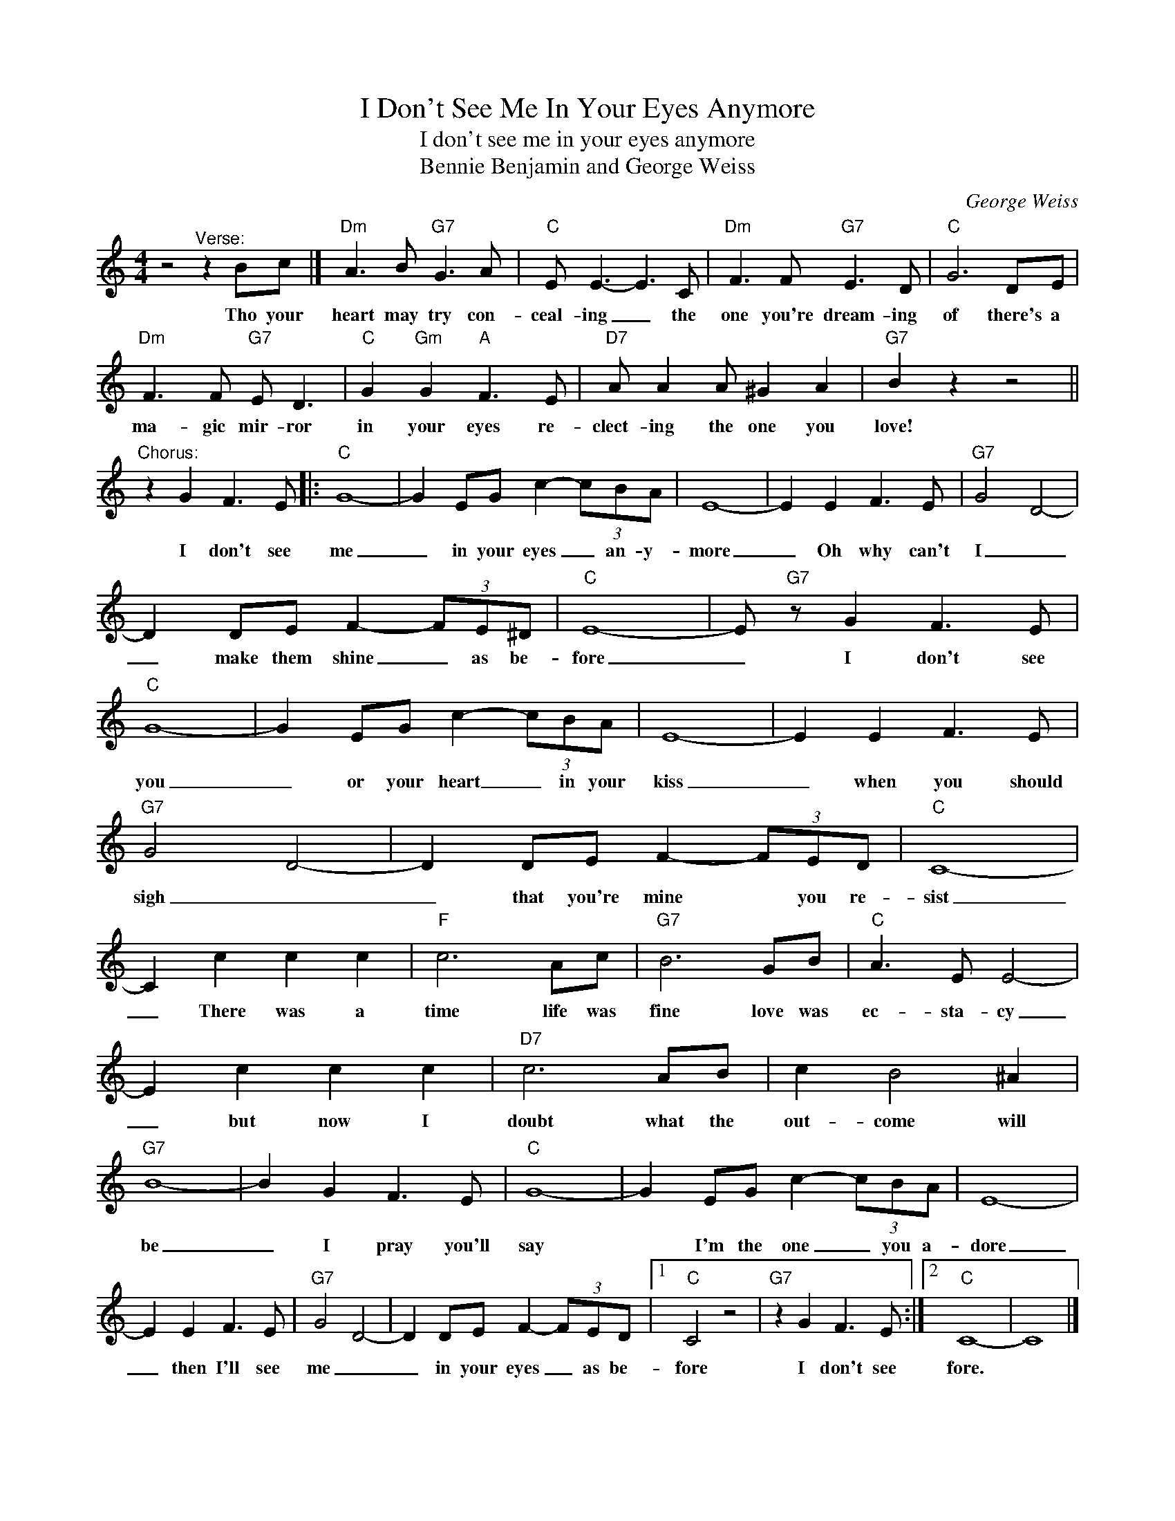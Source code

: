 X:1
T:I Don't See Me In Your Eyes Anymore
T:I don't see me in your eyes anymore
T:Bennie Benjamin and George Weiss
C:George Weiss
Z:All Rights Reserved
L:1/8
M:4/4
K:C
V:1 treble 
%%MIDI program 4
V:1
 z4"^Verse:" z2 Bc |]"Dm" A3 B"G7" G3 A |"C" E E3- E3 C |"Dm" F3 F"G7" E3 D |"C" G6 DE | %5
w: Tho your|heart may try con-|ceal- ing _ the|one you're dream- ing|of there's a|
"Dm" F3 F"G7" E D3 |"C" G2"Gm" G2"A" F3 E |"D7" A A2 A ^G2 A2 |"G7" B2 z2 z4 || %9
w: ma- gic mir- ror|in your eyes re-|clect- ing the one you|love!|
"^Chorus:" z2 G2 F3 E |:"C" G8- | G2 EG c2- (3cBA | E8- | E2 E2 F3 E |"G7" G4 D4- | %15
w: I don't see|me|_ in your eyes _ an- y-|more|_ Oh why can't|I _|
 D2 DE F2- (3FE^D |"C" E8- | E"G7" z G2 F3 E |"C" G8- | G2 EG c2- (3cBA | E8- | E2 E2 F3 E | %22
w: _ make them shine _ as be-|fore|_ I don't see|you|_ or your heart _ in your|kiss|_ when you should|
"G7" G4 D4- | D2 DE F2- (3FED |"C" C8- | C2 c2 c2 c2 |"F" c6 Ac |"G7" B6 GB |"C" A3 E E4- | %29
w: sigh _|_ that you're mine * you re-|sist|_ There was a|time life was|fine love was|ec- sta- cy|
 E2 c2 c2 c2 |"D7" c6 AB | c2 B4 ^A2 |"G7" B8- | B2 G2 F3 E |"C" G8- | G2 EG c2- (3cBA | E8- | %37
w: _ but now I|doubt what the|out- come will|be|_ I pray you'll|say|* I'm the one _ you a-|dore|
 E2 E2 F3 E |"G7" G4 D4- | D2 DE F2- (3FED |1"C" C4 z4 |"G7" z2 G2 F3 E :|2"C" C8- | C8 |] %44
w: _ then I'll see|me _|_ in your eyes _ as be-|fore|I don't see|fore.||

